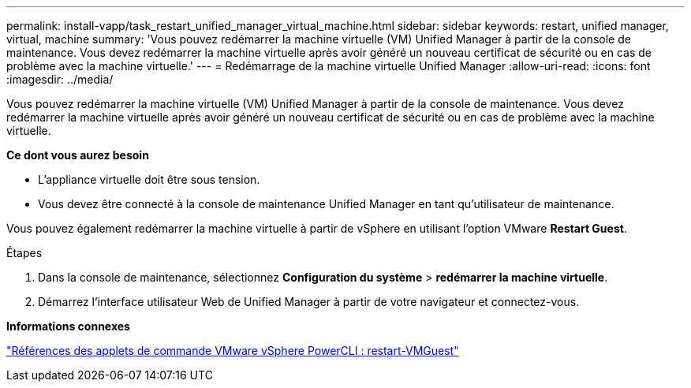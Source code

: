 ---
permalink: install-vapp/task_restart_unified_manager_virtual_machine.html 
sidebar: sidebar 
keywords: restart, unified manager, virtual, machine 
summary: 'Vous pouvez redémarrer la machine virtuelle (VM) Unified Manager à partir de la console de maintenance. Vous devez redémarrer la machine virtuelle après avoir généré un nouveau certificat de sécurité ou en cas de problème avec la machine virtuelle.' 
---
= Redémarrage de la machine virtuelle Unified Manager
:allow-uri-read: 
:icons: font
:imagesdir: ../media/


[role="lead"]
Vous pouvez redémarrer la machine virtuelle (VM) Unified Manager à partir de la console de maintenance. Vous devez redémarrer la machine virtuelle après avoir généré un nouveau certificat de sécurité ou en cas de problème avec la machine virtuelle.

*Ce dont vous aurez besoin*

* L'appliance virtuelle doit être sous tension.
* Vous devez être connecté à la console de maintenance Unified Manager en tant qu'utilisateur de maintenance.


Vous pouvez également redémarrer la machine virtuelle à partir de vSphere en utilisant l'option VMware *Restart Guest*.

.Étapes
. Dans la console de maintenance, sélectionnez *Configuration du système* > *redémarrer la machine virtuelle*.
. Démarrez l'interface utilisateur Web de Unified Manager à partir de votre navigateur et connectez-vous.


*Informations connexes*

https://www.vmware.com/support/developer/PowerCLI/PowerCLI41/html/Restart-VMGuest.html["Références des applets de commande VMware vSphere PowerCLI : restart-VMGuest"]
